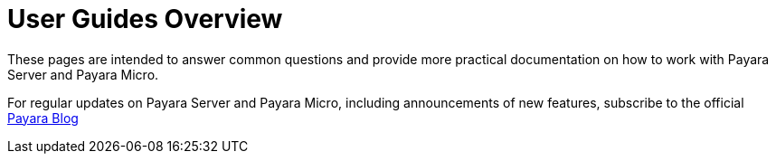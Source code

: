 [[user-guides]]
= User Guides Overview

These pages are intended to answer common questions and provide more practical
documentation on how to work with Payara Server and Payara Micro.

For regular updates on Payara Server and Payara Micro, including announcements
of new features, subscribe to the official http://blog.payara.fish/[Payara Blog]
